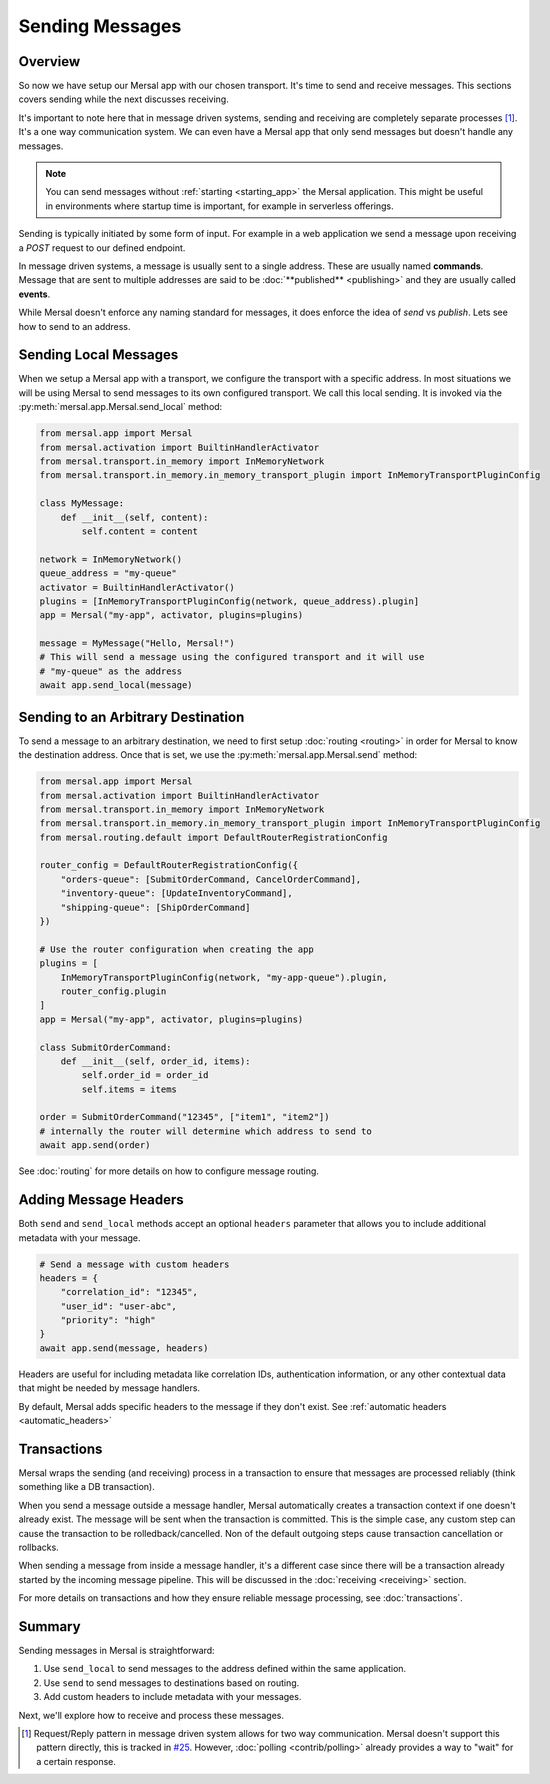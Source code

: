 Sending Messages
===============

Overview
----------

So now we have setup our Mersal app with our chosen transport. It's time to send and receive messages. This sections covers sending while the next discusses receiving.

It's important to note here that in message driven systems, sending and receiving are completely separate processes [#]_. It's a one way communication system. We can even have a Mersal app that only send messages but doesn't handle any messages.

.. note::
    You can send messages without :ref:`starting <starting_app>` the Mersal application. This might be useful in environments where startup time is important, for example in serverless offerings.

Sending is typically initiated by some form of input. For example in a web application we send a message upon receiving a `POST` request to our defined endpoint.

In message driven systems, a message is usually sent to a single address. These are usually named **commands**. Message that are sent to multiple addresses are said to be :doc:`**published** <publishing>` and they are usually called **events**.

While Mersal doesn't enforce any naming standard for messages, it does enforce the idea of `send` vs `publish`. Lets see how to send to an address.


Sending Local Messages
------------------------

When we setup a Mersal app with a transport, we configure the transport with a specific address. In most situations we will be using Mersal to send messages to its own configured transport. We call this local sending. It is invoked via the :py:meth:`mersal.app.Mersal.send_local` method:

.. code-block:: python

    from mersal.app import Mersal
    from mersal.activation import BuiltinHandlerActivator
    from mersal.transport.in_memory import InMemoryNetwork
    from mersal.transport.in_memory.in_memory_transport_plugin import InMemoryTransportPluginConfig

    class MyMessage:
        def __init__(self, content):
            self.content = content

    network = InMemoryNetwork()
    queue_address = "my-queue"
    activator = BuiltinHandlerActivator()
    plugins = [InMemoryTransportPluginConfig(network, queue_address).plugin]
    app = Mersal("my-app", activator, plugins=plugins)

    message = MyMessage("Hello, Mersal!")
    # This will send a message using the configured transport and it will use
    # "my-queue" as the address
    await app.send_local(message)


Sending to an Arbitrary Destination
-------------------------------------

To send a message to an arbitrary destination, we need to first setup :doc:`routing <routing>` in order for Mersal to know the destination address. Once that is set, we use the :py:meth:`mersal.app.Mersal.send` method:

.. code-block:: python

    from mersal.app import Mersal
    from mersal.activation import BuiltinHandlerActivator
    from mersal.transport.in_memory import InMemoryNetwork
    from mersal.transport.in_memory.in_memory_transport_plugin import InMemoryTransportPluginConfig
    from mersal.routing.default import DefaultRouterRegistrationConfig

    router_config = DefaultRouterRegistrationConfig({
        "orders-queue": [SubmitOrderCommand, CancelOrderCommand],
        "inventory-queue": [UpdateInventoryCommand],
        "shipping-queue": [ShipOrderCommand]
    })

    # Use the router configuration when creating the app
    plugins = [
        InMemoryTransportPluginConfig(network, "my-app-queue").plugin,
        router_config.plugin
    ]
    app = Mersal("my-app", activator, plugins=plugins)

    class SubmitOrderCommand:
        def __init__(self, order_id, items):
            self.order_id = order_id
            self.items = items

    order = SubmitOrderCommand("12345", ["item1", "item2"])
    # internally the router will determine which address to send to
    await app.send(order)


See :doc:`routing` for more details on how to configure message routing.

Adding Message Headers
------------------------

Both ``send`` and ``send_local`` methods accept an optional ``headers`` parameter that allows you to include additional metadata with your message.

.. code-block:: python

    # Send a message with custom headers
    headers = {
        "correlation_id": "12345",
        "user_id": "user-abc",
        "priority": "high"
    }
    await app.send(message, headers)

Headers are useful for including metadata like correlation IDs, authentication information, or any other contextual data that might be needed by message handlers.

By default, Mersal adds specific headers to the message if they don't exist. See :ref:`automatic headers <automatic_headers>`

Transactions
---------------

Mersal wraps the sending (and receiving) process in a transaction to ensure that messages are processed reliably (think something like a DB transaction).

When you send a message outside a message handler, Mersal automatically creates a transaction context if one doesn't already exist. The message will be sent when the transaction is committed. This is the simple case, any custom step can cause the transaction to be rolledback/cancelled. Non of the default outgoing steps cause transaction cancellation or rollbacks.

When sending a message from inside a message handler, it's a different case since there will be a transaction already started by the incoming message pipeline. This will be discussed in the :doc:`receiving <receiving>` section.

For more details on transactions and how they ensure reliable message processing, see :doc:`transactions`.

Summary
---------

Sending messages in Mersal is straightforward:

1. Use ``send_local`` to send messages to the address defined within the same application.
2. Use ``send`` to send messages to destinations based on routing.
3. Add custom headers to include metadata with your messages.

Next, we'll explore how to receive and process these messages.

.. [#] Request/Reply pattern in message driven system allows for two way communication. Mersal doesn't support this pattern directly, this is tracked in `#25 <https://github.com/mersal-org/mersal/issues/25>`_. However, :doc:`polling <contrib/polling>` already provides a way to "wait" for a certain response.
